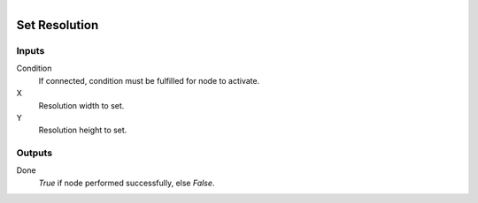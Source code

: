 .. figure:: /images/logic_nodes/render/ln-set_resolution.png
   :align: right
   :width: 215
   :alt: Set Resolution Node

.. _ln-set_resolution:

==============================
Set Resolution
==============================

Inputs
++++++++++++++++++++++++++++++

Condition
   If connected, condition must be fulfilled for node to activate.

X
   Resolution width to set.

Y
   Resolution height to set.

Outputs
++++++++++++++++++++++++++++++

Done
   *True* if node performed successfully, else *False*.

